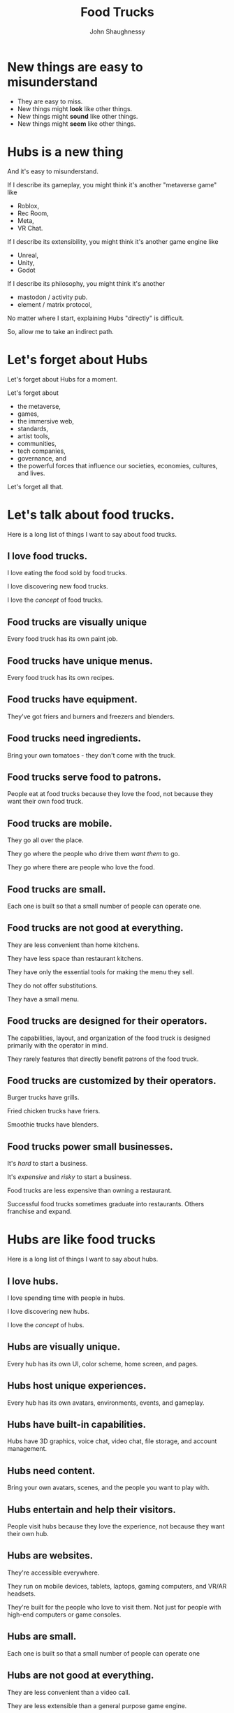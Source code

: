 #+title: Food Trucks
#+author: John Shaughnessy

* New things are easy to misunderstand

- They are easy to miss.
- New things might *look* like other things.
- New things might *sound* like other things.
- New things might *seem* like other things.

* Hubs is a new thing

And it's easy to misunderstand.

If I describe its gameplay, you might think it's another "metaverse game" like
- Roblox,
- Rec Room,
- Meta,
- VR Chat.

If I describe its extensibility, you might think it's another game engine like
- Unreal,
- Unity,
- Godot

If I describe its philosophy, you might think it's another
- mastodon / activity pub.
- element / matrix protocol,

No matter where I start, explaining Hubs "directly" is difficult.

So, allow me to take an indirect path.

* Let's forget about Hubs

Let's forget about Hubs for a moment.

Let's forget about
- the metaverse,
- games,
- the immersive web,
- standards,
- artist tools,
- communities,
- tech companies,
- governance, and
- the powerful forces that influence our societies, economies, cultures, and lives.

Let's forget all that.

* Let's talk about food trucks.

Here is a long list of things I want to say about food trucks.

** I love food trucks.

I love eating the food sold by food trucks.

I love discovering new food trucks.

I love the /concept/ of food trucks.

** Food trucks are visually unique

Every food truck has its own paint job.

** Food trucks have unique menus.

Every food truck has its own recipes.

** Food trucks have equipment.

They've got friers and burners and freezers and blenders.

** Food trucks need ingredients.

Bring your own tomatoes - they don't come with the truck.

** Food trucks serve food to patrons.

People eat at food trucks because they love the food, not because they want their own food truck.

** Food trucks are mobile.

They go all over the place.

They go where the people who drive them /want them/ to go.

They go where there are people who love the food.

** Food trucks are small.

Each one is built so that a small number of people can operate one.

** Food trucks are not good at everything.

They are less convenient than home kitchens.

They have less space than restaurant kitchens.

They have only the essential tools for making the menu they sell.

They do not offer substitutions.

They have a small menu.

** Food trucks are designed for their operators.

The capabilities, layout, and organization of the food truck is designed primarily with the operator in mind.

They rarely features that directly benefit patrons of the food truck.

** Food trucks are customized by their operators.

Burger trucks have grills.

Fried chicken trucks have friers.

Smoothie trucks have blenders.

** Food trucks power small businesses.

It's /hard/ to start a business.

It's /expensive/ and /risky/ to start a business.

Food trucks are less expensive than owning a restaurant.

Successful food trucks sometimes graduate into restaurants. Others franchise and expand.

* Hubs are like food trucks

Here is a long list of things I want to say about hubs.

** I love hubs.

I love spending time with people in hubs.

I love discovering new hubs.

I love the /concept/ of hubs.

** Hubs are visually unique.

Every hub has its own UI, color scheme, home screen, and pages.

** Hubs host unique experiences.

Every hub has its own avatars, environments, events, and gameplay.

** Hubs have built-in capabilities.

Hubs have 3D graphics, voice chat, video chat, file storage, and account management.

** Hubs need content.

Bring your own avatars, scenes, and the people you want to play with.

** Hubs entertain and help their visitors.

People visit hubs because they love the experience, not because they want their own hub.

** Hubs are websites.

They're accessible everywhere.

They run on mobile devices, tablets, laptops, gaming computers, and VR/AR headsets.

They're built for the people who love to visit them. Not just for people with high-end computers or game consoles.

** Hubs are small.

Each one is built so that a small number of people can operate one

** Hubs are not good at everything.

They are less convenient than a video call.

They are less extensible than a general purpose game engine.

They have only the essential tools for having a multiplayer experience.

They have preset environments.

They are built to enable specific experiences.

** Hubs are designed for their operators.

The admin panel, permissions, capabilities, layout, and organization of the hub is designed primarily with the operator in mind.

** Hubs power small creative businesses.

It's /hard/ to start a creative business.

It's /expensive/ and /risky/ to start a creative business.

Building with Hubs is less expensive than building with other game engines.

We expect successful Hubs to sometimes graduate into a unique immersive application or service. Others will replicate their Hub with variations and expand with servers in new regions.

* Why Hubs is a new thing

Now we can see why.

** Hubs aren't like other "metaverse games"

Consider Roblox, Rec Room, Meta, and VR Chat. These are not food trucks.

They're all... RESTAURANTS!

But imagine how bad it feels to be a chef at such a restaurant...

As a chef, you don't work for the restaurant.

You're just a patron who likes cooking.

The restaurant supplies a limited set of ingredients.

You must not stray too far from the pre-approved menu.

If the restaurant dislikes you or your food, they'll kick you out.

If the restaurant loves your food, they will sell it for a profit. If you're lucky, they might let you have some of that money. But more than likely all you'll earn is some monopoly money.

You can't take your recipes with you to start your own restaurant. Those recipes -- all your hard work -- all the meals you've prepared and served... Those are the property of the restaurant.

The restaurant boasts an impressively large menu of user-generated content. The snowball starts to roll. Soon enough everyone is eating most of their meals at this restaurant.

I don't mean to suggest that the restaurant does not deserve some compensation for their work. After all, they provide valuable services and equipment. They maintained the kitchen and cleaned the tables and welcomed the guests and payed the property taxes. That effort is certainly worth rewarding.

The problem, though, is that when one of these restaurants gets popular, they franchise all over the world, and the balance of power is extremely in the restaurant's favor. Individual chefs, who provided the creative spark, who brought their friends to the restaurant, who put up with the day the friers broke and the blender exploded... Those chefs are left out in the cold, burning their monopoly money for warmth.

** The Hubs engine is not another general purpose game engine

Consider Unreal Engine and Godot. These are not food trucks.

They're much more versatile than that. And consequently, much more complicated.

You can build practically anything with them: buildings, vehicles, bridges, space elevators. There is nothing particularly food-trucky about them.

But let's imagine that we want a food truck, and we choose one of these engines as our starting point.

*** *Unreal engine* is a world-class commercial kitchen.

It's got 11 sinks, 400 pots & pans of all shapes and sizes, ceiling-mounted vents, 6 dish washers, and state-of-the-art high-precision induction burners for heating salmon to exactly 122°F before a flash-in-the-pan sear.

It takes a team of 40 experienced chefs to operate effectively and really shines when the team grows beyond 100 people.

Unreal engine is /extremely good/ for what it's good at: Allowing a team of trained professionals create one-of-a-kind, AAA dining experiences.

But it is exactly the wrong tool for a pair of chefs who are excited to share their favorite spicy fried chicken recipe.

*** *Godot* is like a build-your-own-auto manufacturer.

Godot is much more approachable than Unreal Engine. It also feels more light weight and mobile. The batteries are included, and they've designed the application from the ground-up to be easier to learn for artists, level designers, animators, and everyone in between.

With Godot, you can make all sorts of vehicles. You can make a racecar, a school bus, a tank, a plane, a submarine, a motorcycle, a bicycle.

You can choose the wheels you want. And the engine. And the body. And whether it has jet packs. And whether it's actually a talking cat-bus a la My Neighbor Totoro. https://en.wikipedia.org/wiki/Catbus

In theory, you could build a food truck with Godot. But if what you wanted spend your time doing was perfecting your fish taco recipe, Godot is not the right tool for you.

** Hubs is mission-driven

Consider Mastodon or the Matrix.org Foundation. These mission-driven organizations each have a vision for decentralized, secure, private, unencumbered and global communication.

Matrix.org and Mastodon have different approaches to decentralization and product development.

Chat clients like Element communicate via the Matrix protocol.
Mastodon servers communicate via the Activity pub protocol.

The goals of each are noble and their strategies for achieving them are viable. I hope they succeed.

At risk of stretching the analogy too thin, let's keep talking about food trucks.

*** Food trucks need parking and business permits.

Food trucks aren't allowed to park just anywhere. Local laws still apply.

It's important that a society create fair and transparent rules about who is allowed to do what.

A food truck is not allowed to park in front of a fire hydrant no matter how delicious the noodles it serves is. It puts everyone else at unacceptable risk -- especially if the noodles are spicy enough to be deemed a fire hazard!

*** Food trucks must meet food safety standards.

Food truck operators must not serve food that has been poisoned, contaminated, and spoiled. Beyond the reputational harm they'd do to themselves and the gastrointestinal harm they'd do to their patrons, they might also be held legally responsible if found negligent.

*** Food trucks have socio-political consequences

Like any business, food trucks are subject to regulations, taxes, and inspections decided by political processes of the jurisdictions where they operate.

Those political processes invite fundamental issues of ethics, morality, access, representation, and governance. Food truck operators, their patrons, and the communities that host them all influence those political processes.

*** Let's get back to Hubs, Mastodon, and Matrix.

Hubs has not published or implemented a particular protocol. While there is demand for an identity and asset management service that lives outside of each hub instance, we have not built such a product, service, or protocol.

Hubs today is an enabling technology. It is a seed we plant with the dream of a beautiful future. We will not achieve a beautiful future alone.

With Hubs, "we aim to create the most joyful online social experiences by bringing the best of real world interactions to the open web".

If we succeed, then many chefs will operate many food trucks. We will have avoided a future where chefs are exploited or patrons aren't free to support the chefs they like most. We will have empowered creators and rewarded those who have added value (rather than extracting that value for ourselves alone).

*** Making money is not the end goal.

Consider Mozilla's mission:

> Our mission is to ensure the Internet is a global public resource, open and accessible to all. An Internet that truly puts people first, where individuals can shape their own experience and are empowered, safe and independent.

Whatever you want to call it -- the "metaverse", the immersive web, or just "video games" -- people are increasingly gathering in multiplayer experiences to create, connect, play, learn and express themselves.

These applications have /massive/ socio-political consequences. These applications know who you spend time with, what you talk about, where you look, for how long, and whether your pupils dilated ever so slightly. They have unprecedented access to YOU. It doesn't have to be this way. I want to live in a future where I can experience the immersive web and feel confident I'm not being recorded, tracked, manipulated, and exploited by unseen actors.

Notice that there are hardly any "food safety standards" for these applications.

We believe that with Hubs, we have an opportunity to avoid this family of applications from falling into the same centralized, exploitative, and dangerous patterns of social media companies today.

*** We still want to make money

We still hope to create a sustainable business around Hubs.

The business model of social media companies has been to harvest, analyze, exploit, and sell user data. This creates an asynchronous power dynamic between platforms and a platforms users.

By creating valuable products people pay for, we sustain the mission and maintain a direct relationship with the people we serve. (With Hubs, you are /not/ the product.)

* What people pay us for
Surely there's nothing more to say about food trucks

Oh but of course there is.

In the previous section, I talked about making money. This is how we do that, and why everyone gets to feel good about how we're doing it.

Hubs (aka "hub instances") come in a variety of flavors.

** Hubs Cloud

Hubs Cloud is our "self-hosted" option. You pay a convenience fee to Mozilla and hosting fees to the cloud provider of your choice to own and operate your own Hub. This is like buying your own food truck.

There are some advantages to having your own hub /completely/. It gives you ultimate flexibility and control. You can run it side-by-side with other cloud services you own and operate. It is absolutely the best choice for some customers.

Most people don't want or need this level of control. It is akin for being responsible for all the maintenance of the food truck. Burner broke? You fix it. Flat tire? Deal with it yourself. You want a new freezer to store berries and icecream? Install it yourself.

Cost is also a considerable downside. Reserving dedicated services from cloud providers does not need to be prohibitively expensive, but most people still prefer a less expensive option, even if it means sharing servers. Most of all, many people prefer predictable pricing. They don't want to calculate and project and analyze their bills every month.

** Managed Hubs

Recently, we launched an "early access" program for Hubs.

Effectively, it lets people rent a food truck. We fix the tires. We upgrade the fridge. We keep your servers humming happily so that you can think about fish tacos and building escape-the-room games.

This is a product I have dreamt about for a long time:

I visit a website, pay some monthly fee, get my own multiplayer game (that I can completely customize, from the color scheme to the content to the code), run it on my own website, where I can commercialize it directly to end users.

This to me is mind blowing. And I hope it's as exciting to creative people around the world as it is to me. There are plenty of rough edges we need to iron out, but the essential pieces are all there.

* Where to focus

** Where a food truck company focuses

As a company that designs, manufactures, maintains, sells and rents out food trucks, we are part of something much bigger than ourselves.

A food truck company doesn't invent recipes.

It doesn't procure ingredients.

It doesn't create point-of-sale systems.

It doesn't create apps, ads, or promotions for particular truck owners.

It doesn't try to make the best falafel.

It doesn't create cooking tutorials or offer cooking classes.

It doesn't write the laws of the road, decide where to park, or determine what permits food truck operators need.

Its role is to provide high-quality, fit-to-purpose vehicles that meet the needs of their customers, the chefs.

A food truck company needs an ecosystem in which it can embed itself.

It needs chefs who want autonomy and flexibility.

It needs patrons who enjoy trying new cuisines from non-traditional restaurants.

It needs a society whose laws ensure that chefs can run businesses and patrons can eat safely.

It needs expertise in auto manufacturing, interior design, and yes -- even cooking, though their best feedback will be from their chefs.

** Where we must focus

We have and hear so many exciting ideas about Hubs.

It's difficult to know what to focus on.

Most of us are not just in love with food trucks.
- We're in love with food.
- We're in love with cooking and with eating.
- We love the people who eat.
- We love the people who cook.
- We care about the laws and the rules and the norms and the culture surrounding food trucks.
- We love to dream about the future of food trucks. The future of vehicles. And the future of food.

For the ecosystem to succeed, we must provide reliable, high-quality, well-designed, well-maintained food trucks.

If we can do /more/ than that, that's great. But we aren't doing that basic piece well yet.

If we try to build food trucks /and also do other things/, then we are splitting focus, and we'll get less far.

Taking this route is a calculated risk. By focusing on building the best food trucks we can, we assume:
- Chefs will bring their expertise to craft wonderful menu items.
- Point-of-sale systems will be created to facilitate and ease transactions.
- Farmers and wholesalers will provide ingredients to chefs.
- Politicians and community representatives will discuss regulations and safety.
- Customers will eat food.
- We'll dream about the future together.

Of course, there may be things outside of our core focus to stimulate the ecosystem, jump-start a virtuous cycle, or engage a flywheel effect.

But we should be wary not to confuse our role with someone else's, or split our efforts too widely. Just as the entire ecosystem cannot thrive without skilled chefs, neither can it thrive without well-built food trucks.

As food truck manufacturers, we will have a seat at the table - but not authoritative control - over the standards and laws that govern the next wave of interactive computing. This is as it should be. These standards and laws will effect all of us. All of us together should write them.

* Appendix

There are some corrections to make.

** Hubs are also designed for their visitors

Above, I claimed that Hubs are designed primarily for their operators.

That's only partially true.

Unlike food trucks whose patrons already know how to eat, visitors to a Hub /do not/ already know how to navigate them.

The way we overcome this challenge is by teaching people how to navigate and also copying common design patterns in 3D games that visitors are likely to have encountered from their other experiences.

Ideally, hubs appeal to an even wider audience than games historically have. There's reason to believe this is true: The raw capabilities are a superset of games, video calls, and most social media apps.

This means we should expect to spend unusually high effort on teaching and offering simpler alternatives to navigation than most games need to.

In many ways, I expect hubs to appeal to people who /don't/ particularly like games. People who like games have thousands of distinct experiences to choose from. Multiplayer, single player, competitive, casual. For people who like connecting with others, expressing themselves, and building things to share -- Hubs offers new ways of doing that.

** Hubs do need to provide some ingredients

Above, I mentioned that food trucks don't provide ingredients and hub instances don't provide content like avatars and environments. This is not quite true. We believe that people need high-quality default content. We also think that content should stay fresh, and it should be easy to find more of what you're looking for and enjoy.

I think we are in an uncomfortable middle ground right now with content. It seems like it's not /quite/ right that it always lives within a Hub instance. And it's not /quite/ right that we provide it. Sketchfab seemed like a critical part of the overall vision for an immersive web that rewards creators. Now that Sketchfab is owned by Epic Games, I'm not so sure anymore.
